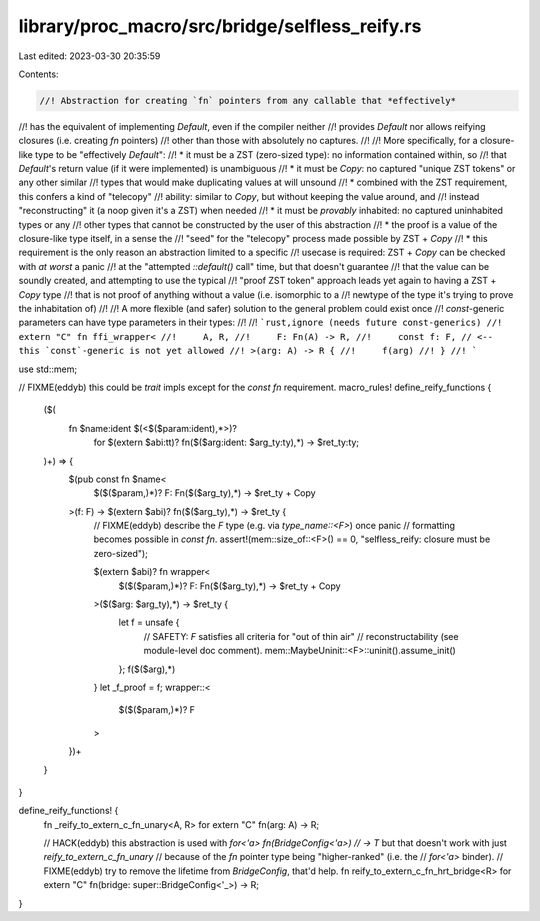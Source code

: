 library/proc_macro/src/bridge/selfless_reify.rs
===============================================

Last edited: 2023-03-30 20:35:59

Contents:

.. code-block:: rs

    //! Abstraction for creating `fn` pointers from any callable that *effectively*
//! has the equivalent of implementing `Default`, even if the compiler neither
//! provides `Default` nor allows reifying closures (i.e. creating `fn` pointers)
//! other than those with absolutely no captures.
//!
//! More specifically, for a closure-like type to be "effectively `Default`":
//! * it must be a ZST (zero-sized type): no information contained within, so
//!   that `Default`'s return value (if it were implemented) is unambiguous
//! * it must be `Copy`: no captured "unique ZST tokens" or any other similar
//!   types that would make duplicating values at will unsound
//!   * combined with the ZST requirement, this confers a kind of "telecopy"
//!     ability: similar to `Copy`, but without keeping the value around, and
//!     instead "reconstructing" it (a noop given it's a ZST) when needed
//! * it must be *provably* inhabited: no captured uninhabited types or any
//!   other types that cannot be constructed by the user of this abstraction
//!   * the proof is a value of the closure-like type itself, in a sense the
//!     "seed" for the "telecopy" process made possible by ZST + `Copy`
//!   * this requirement is the only reason an abstraction limited to a specific
//!     usecase is required: ZST + `Copy` can be checked with *at worst* a panic
//!     at the "attempted `::default()` call" time, but that doesn't guarantee
//!     that the value can be soundly created, and attempting to use the typical
//!     "proof ZST token" approach leads yet again to having a ZST + `Copy` type
//!     that is not proof of anything without a value (i.e. isomorphic to a
//!     newtype of the type it's trying to prove the inhabitation of)
//!
//! A more flexible (and safer) solution to the general problem could exist once
//! `const`-generic parameters can have type parameters in their types:
//!
//! ```rust,ignore (needs future const-generics)
//! extern "C" fn ffi_wrapper<
//!     A, R,
//!     F: Fn(A) -> R,
//!     const f: F, // <-- this `const`-generic is not yet allowed
//! >(arg: A) -> R {
//!     f(arg)
//! }
//! ```

use std::mem;

// FIXME(eddyb) this could be `trait` impls except for the `const fn` requirement.
macro_rules! define_reify_functions {
    ($(
        fn $name:ident $(<$($param:ident),*>)?
            for $(extern $abi:tt)? fn($($arg:ident: $arg_ty:ty),*) -> $ret_ty:ty;
    )+) => {
        $(pub const fn $name<
            $($($param,)*)?
            F: Fn($($arg_ty),*) -> $ret_ty + Copy
        >(f: F) -> $(extern $abi)? fn($($arg_ty),*) -> $ret_ty {
            // FIXME(eddyb) describe the `F` type (e.g. via `type_name::<F>`) once panic
            // formatting becomes possible in `const fn`.
            assert!(mem::size_of::<F>() == 0, "selfless_reify: closure must be zero-sized");

            $(extern $abi)? fn wrapper<
                $($($param,)*)?
                F: Fn($($arg_ty),*) -> $ret_ty + Copy
            >($($arg: $arg_ty),*) -> $ret_ty {
                let f = unsafe {
                    // SAFETY: `F` satisfies all criteria for "out of thin air"
                    // reconstructability (see module-level doc comment).
                    mem::MaybeUninit::<F>::uninit().assume_init()
                };
                f($($arg),*)
            }
            let _f_proof = f;
            wrapper::<
                $($($param,)*)?
                F
            >
        })+
    }
}

define_reify_functions! {
    fn _reify_to_extern_c_fn_unary<A, R> for extern "C" fn(arg: A) -> R;

    // HACK(eddyb) this abstraction is used with `for<'a> fn(BridgeConfig<'a>)
    // -> T` but that doesn't work with just `reify_to_extern_c_fn_unary`
    // because of the `fn` pointer type being "higher-ranked" (i.e. the
    // `for<'a>` binder).
    // FIXME(eddyb) try to remove the lifetime from `BridgeConfig`, that'd help.
    fn reify_to_extern_c_fn_hrt_bridge<R> for extern "C" fn(bridge: super::BridgeConfig<'_>) -> R;
}


